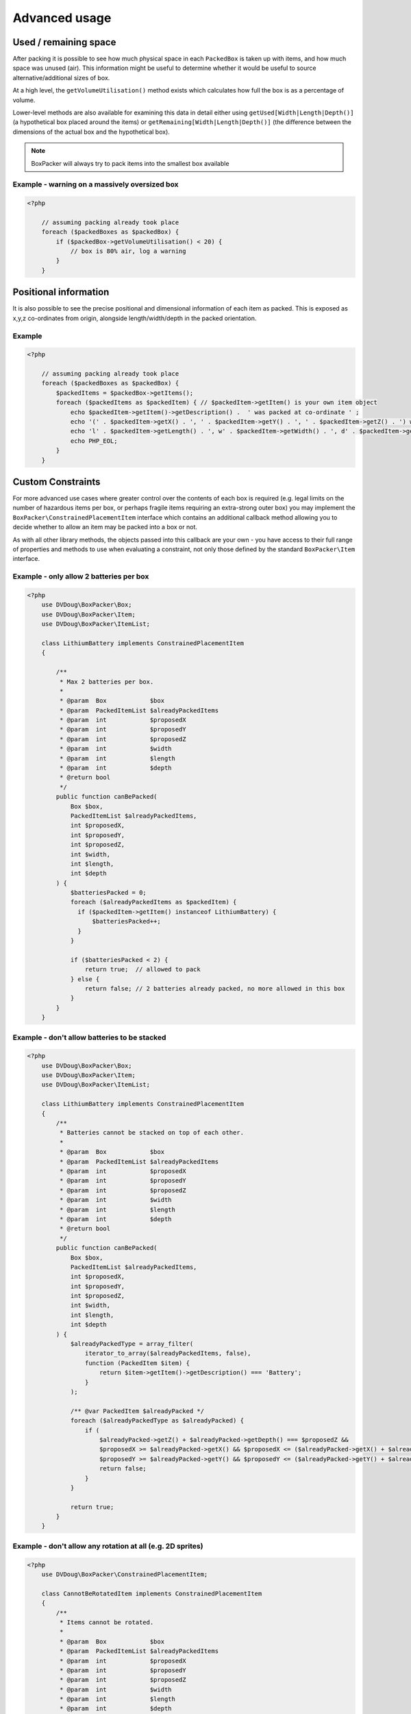 Advanced usage
==============

Used / remaining space
----------------------

After packing it is possible to see how much physical space in each ``PackedBox`` is taken up with items,
and how much space was unused (air). This information might be useful to determine whether it would be useful to source
alternative/additional sizes of box.

At a high level, the ``getVolumeUtilisation()`` method exists which calculates how full the box is as a percentage of volume.

Lower-level methods are also available for examining this data in detail either using ``getUsed[Width|Length|Depth()]``
(a hypothetical box placed around the items) or ``getRemaining[Width|Length|Depth()]`` (the difference between the dimensions of
the actual box and the hypothetical box).

.. note::

    BoxPacker will always try to pack items into the smallest box available

Example - warning on a massively oversized box
^^^^^^^^^^^^^^^^^^^^^^^^^^^^^^^^^^^^^^^^^^^^^^

.. code-block:: php

    <?php

        // assuming packing already took place
        foreach ($packedBoxes as $packedBox) {
            if ($packedBox->getVolumeUtilisation() < 20) {
                // box is 80% air, log a warning
            }
        }

Positional information
----------------------
It is also possible to see the precise positional and dimensional information of each item as packed. This is exposed as x,y,z
co-ordinates from origin, alongside length/width/depth in the packed orientation.

Example
^^^^^^^

.. code-block:: php

    <?php

        // assuming packing already took place
        foreach ($packedBoxes as $packedBox) {
            $packedItems = $packedBox->getItems();
            foreach ($packedItems as $packedItem) { // $packedItem->getItem() is your own item object
                echo $packedItem->getItem()->getDescription() .  ' was packed at co-ordinate ' ;
                echo '(' . $packedItem->getX() . ', ' . $packedItem->getY() . ', ' . $packedItem->getZ() . ') with ';
                echo 'l' . $packedItem->getLength() . ', w' . $packedItem->getWidth() . ', d' . $packedItem->getDepth();
                echo PHP_EOL;
            }
        }

Custom Constraints
------------------

For more advanced use cases where greater control over the contents of each box is required (e.g. legal limits on the number of
hazardous items per box, or perhaps fragile items requiring an extra-strong outer box) you may implement the ``BoxPacker\ConstrainedPlacementItem``
interface which contains an additional callback method allowing you to decide whether to allow an item may be packed into a box
or not.

As with all other library methods, the objects passed into this callback are your own - you have access to their full range of
properties and methods to use when evaluating a constraint, not only those defined by the standard ``BoxPacker\Item`` interface.

Example - only allow 2 batteries per box
^^^^^^^^^^^^^^^^^^^^^^^^^^^^^^^^^^^^^^^^

.. code-block:: php

    <?php
        use DVDoug\BoxPacker\Box;
        use DVDoug\BoxPacker\Item;
        use DVDoug\BoxPacker\ItemList;

        class LithiumBattery implements ConstrainedPlacementItem
        {

            /**
             * Max 2 batteries per box.
             *
             * @param  Box            $box
             * @param  PackedItemList $alreadyPackedItems
             * @param  int            $proposedX
             * @param  int            $proposedY
             * @param  int            $proposedZ
             * @param  int            $width
             * @param  int            $length
             * @param  int            $depth
             * @return bool
             */
            public function canBePacked(
                Box $box,
                PackedItemList $alreadyPackedItems,
                int $proposedX,
                int $proposedY,
                int $proposedZ,
                int $width,
                int $length,
                int $depth
            ) {
                $batteriesPacked = 0;
                foreach ($alreadyPackedItems as $packedItem) {
                  if ($packedItem->getItem() instanceof LithiumBattery) {
                      $batteriesPacked++;
                  }
                }

                if ($batteriesPacked < 2) {
                    return true;  // allowed to pack
                } else {
                    return false; // 2 batteries already packed, no more allowed in this box
                }
            }
        }

Example - don't allow batteries to be stacked
^^^^^^^^^^^^^^^^^^^^^^^^^^^^^^^^^^^^^^^^^^^^^

.. code-block:: php

    <?php
        use DVDoug\BoxPacker\Box;
        use DVDoug\BoxPacker\Item;
        use DVDoug\BoxPacker\ItemList;

        class LithiumBattery implements ConstrainedPlacementItem
        {
            /**
             * Batteries cannot be stacked on top of each other.
             *
             * @param  Box            $box
             * @param  PackedItemList $alreadyPackedItems
             * @param  int            $proposedX
             * @param  int            $proposedY
             * @param  int            $proposedZ
             * @param  int            $width
             * @param  int            $length
             * @param  int            $depth
             * @return bool
             */
            public function canBePacked(
                Box $box,
                PackedItemList $alreadyPackedItems,
                int $proposedX,
                int $proposedY,
                int $proposedZ,
                int $width,
                int $length,
                int $depth
            ) {
                $alreadyPackedType = array_filter(
                    iterator_to_array($alreadyPackedItems, false),
                    function (PackedItem $item) {
                        return $item->getItem()->getDescription() === 'Battery';
                    }
                );

                /** @var PackedItem $alreadyPacked */
                foreach ($alreadyPackedType as $alreadyPacked) {
                    if (
                        $alreadyPacked->getZ() + $alreadyPacked->getDepth() === $proposedZ &&
                        $proposedX >= $alreadyPacked->getX() && $proposedX <= ($alreadyPacked->getX() + $alreadyPacked->getWidth()) &&
                        $proposedY >= $alreadyPacked->getY() && $proposedY <= ($alreadyPacked->getY() + $alreadyPacked->getLength())) {
                        return false;
                    }
                }

                return true;
            }
        }

Example - don't allow any rotation at all (e.g. 2D sprites)
^^^^^^^^^^^^^^^^^^^^^^^^^^^^^^^^^^^^^^^^^^^^^^^^^^^^^^^^^^^

.. code-block:: php

    <?php
        use DVDoug\BoxPacker\ConstrainedPlacementItem;

        class CannotBeRotatedItem implements ConstrainedPlacementItem
        {
            /**
             * Items cannot be rotated.
             *
             * @param  Box            $box
             * @param  PackedItemList $alreadyPackedItems
             * @param  int            $proposedX
             * @param  int            $proposedY
             * @param  int            $proposedZ
             * @param  int            $width
             * @param  int            $length
             * @param  int            $depth
             * @return bool
             */
            public function canBePacked(
                Box $box,
                PackedItemList $alreadyPackedItems,
                int $proposedX,
                int $proposedY,
                int $proposedZ,
                int $width,
                int $length,
                int $depth
            ) {
                return $width === $this->getWidth() && $length === $this->getLength() && $depth === $this->getDepth();
            }
        }

Limited supply boxes
--------------------

In standard/basic use, BoxPacker will assume you have an adequate enough supply of each box type on hand to cover all
eventualities i.e. your warehouse will be very well stocked and the concept of "running low" is not applicable.

However, if you only have limited quantities of boxes available and you have accurate stock control information, you can
feed this information into BoxPacker which will then take it into account so that it won't suggest a packing which would
take you into negative stock.

To do this, have your box objects implement the ``BoxPacker\LimitedSupplyBox`` interface which has a single additional method
over the standard ``BoxPacker\Box`` namely ``getQuantityAvailable()``. The library will automatically detect this and
use the information accordingly.
